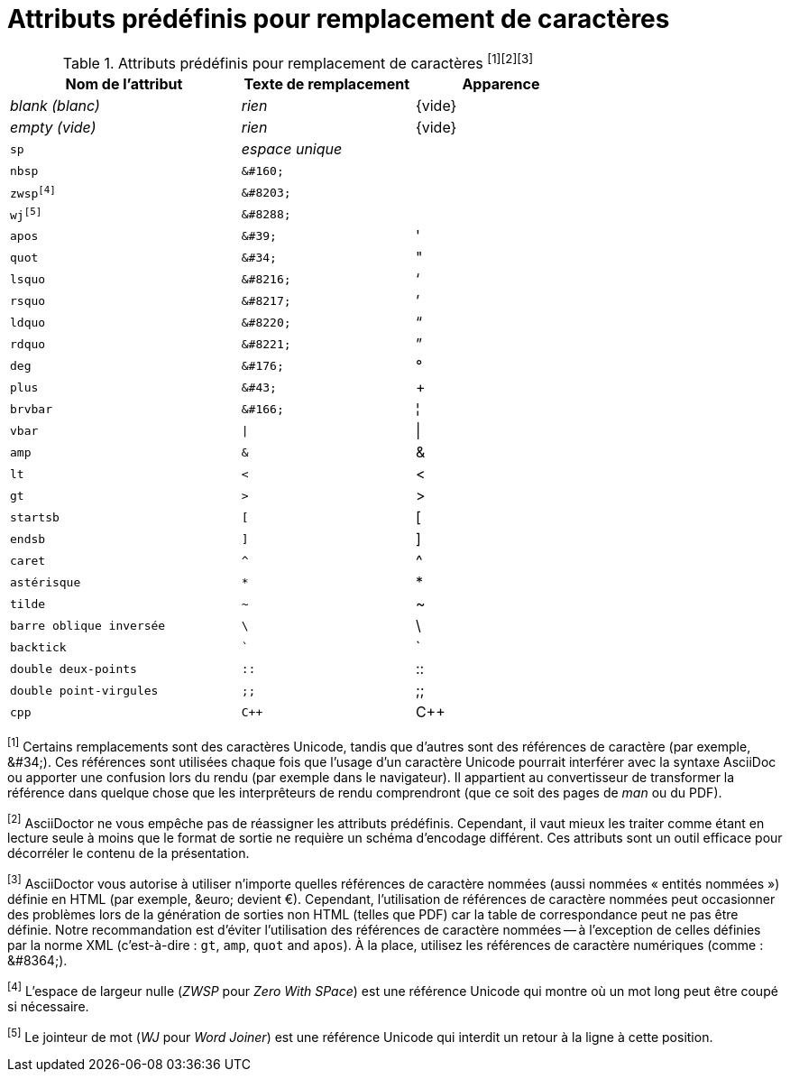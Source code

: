 [#charref-attributes]
= Attributs prédéfinis pour remplacement de caractères

[#charref-attributes-table]
// tag::table[]
.Attributs prédéfinis pour remplacement de caractères ^[1][2][3]^
[width="75%", cols="^4m,^3l,^3"]
|===
|Nom de l'attribut |Texte de remplacement |Apparence

e|blank (_blanc_)
e|rien
|{vide}

e|empty (_vide_)
e|rien
|{vide}

|sp
e|espace unique
|{sp}

|nbsp
|&#160;
|{nbsp}

|zwsp^[4]^
|&#8203;
|{zwsp}

|wj^[5]^
|&#8288;
|{wj}

|apos
|&#39;
|{apos}

|quot
|&#34;
|{quot}

|lsquo
|&#8216;
|{lsquo}

|rsquo
|&#8217;
|{rsquo}

|ldquo
|&#8220;
|{ldquo}

|rdquo
|&#8221;
|{rdquo}

|deg
|&#176;
|{deg}

|plus
|&#43;
|{plus}

|brvbar
|&#166;
|&#166;

|vbar
|\|
|{vbar}

|amp
|&
|&

|lt
|<
|<

|gt
|>
|>

|startsb
|[
|[

|endsb
|]
|]

|caret
|^
|^

|astérisque
|*
|*

|tilde
|~
|~

|barre oblique inversée
|\
|\

|backtick
|`
|`

|double deux-points
|::
|::

|double point-virgules
|;;
|;;

|cpp
|C++
|C++
|===

^[1]^ Certains remplacements sont des caractères Unicode, tandis que d'autres sont des références de caractère (par exemple, \&#34;). Ces références sont utilisées chaque fois que l'usage d'un caractère Unicode pourrait interférer avec la syntaxe AsciiDoc ou apporter une confusion lors du rendu (par exemple dans le navigateur).
Il appartient au convertisseur de transformer la référence dans quelque chose que les interprêteurs de rendu comprendront (que ce soit des pages de _man_ ou du PDF).

^[2]^ AsciiDoctor ne vous empêche pas de réassigner les attributs prédéfinis.
Cependant, il vaut mieux les traiter comme étant en lecture seule à moins que le format de sortie ne requière un schéma d'encodage différent.
Ces attributs sont un outil efficace pour décorréler le contenu de la présentation.

^[3]^ AsciiDoctor vous autorise à utiliser n'importe quelles références de caractère nommées (aussi nommées « entités nommées ») définie en HTML (par exemple, \&euro; devient &euro;).
Cependant, l'utilisation de références de caractère nommées peut occasionner des problèmes lors de la génération de sorties non HTML (telles que PDF) car la table de correspondance peut ne pas être définie.
Notre recommandation est d'éviter l'utilisation des références de caractère nommées -- à l'exception de celles définies par la norme XML (c'est-à-dire : `gt`, `amp`, `quot` and `apos`).
À la place, utilisez les références de caractère numériques (comme : \&#8364;).

^[4]^ L'espace de largeur nulle (_ZWSP_ pour _Zero With SPace_) est une référence Unicode qui montre où un mot long peut être coupé si nécessaire.

^[5]^ Le jointeur de mot (_WJ_ pour _Word Joiner_) est une référence Unicode qui interdit un retour à la ligne à cette position.
// end::table[]
